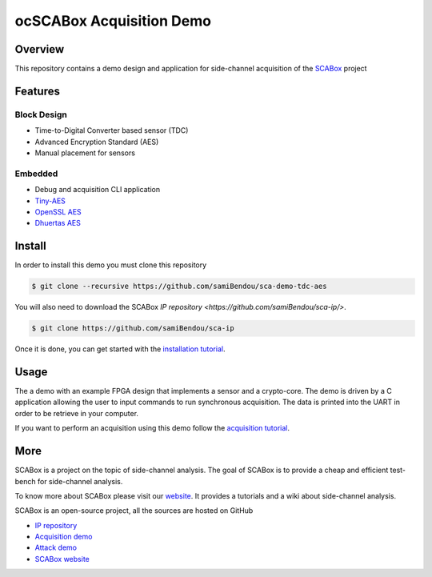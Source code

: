 ocSCABox Acquisition Demo
***************************************************************

Overview
===============================================================

This repository contains a demo design and application for side-channel acquisition of the 
`SCABox <https://samibendou.github.io/sca_framework/>`_ project

Features
===============================================================

Block Design
---------------------------------------------------------------

- Time-to-Digital Converter based sensor (TDC)
- Advanced Encryption Standard (AES)
- Manual placement for sensors

Embedded
---------------------------------------------------------------

- Debug and acquisition CLI application
- `Tiny-AES <https://github.com/kokke/tiny-AES-c>`_
- `OpenSSL AES <https://www.openssl.org/>`_
- `Dhuertas AES <https://github.com/dhuertas/AES>`_

Install
===============================================================

In order to install this demo you must clone this repository

.. code-block:: shell

    $ git clone --recursive https://github.com/samiBendou/sca-demo-tdc-aes

You will also need to download the SCABox `IP repository <https://github.com/samiBendou/sca-ip/>`.

.. code-block:: shell

    $ git clone https://github.com/samiBendou/sca-ip

Once it is done, you can get started with the `installation tutorial <https://samibendou.github.io/sca_framework/tuto/installation.html>`_.

Usage
===============================================================

The a demo with an example FPGA design that implements a sensor and a crypto-core.
The demo is driven by a C application allowing the user to input commands to run synchronous acquisition.
The data is printed into the UART in order to be retrieve in your computer.

If you want to perform an acquisition using this demo follow the `acquisition tutorial <https://samibendou.github.io/sca_framework/tuto/acquisition.html>`_.

More
===============================================================

SCABox is a project on the topic of side-channel analysis.
The goal of SCABox is to provide a cheap and efficient test-bench for side-channel analysis.

To know more about SCABox please visit our `website <https://samibendou.github.io/sca_framework/>`_.
It provides a tutorials and a wiki about side-channel analysis.

SCABox is an open-source project, all the sources are hosted on GitHub

- `IP repository <https://github.com/samiBendou/sca-ip/>`_
- `Acquisition demo <https://github.com/samiBendou/sca-demo-tdc-aes/>`_
- `Attack demo <https://github.com/samiBendou/sca-automation/>`_
- `SCABox website  <https://github.com/samiBendou/sca_framework/>`_